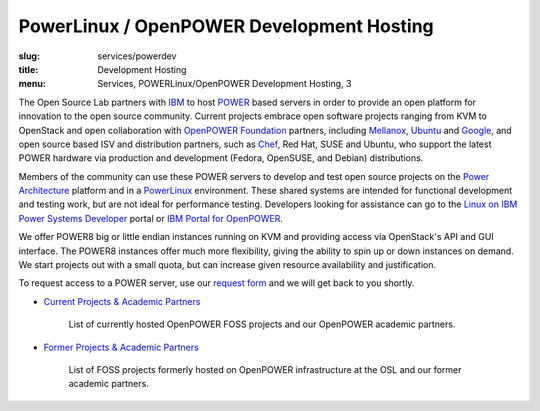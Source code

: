PowerLinux / OpenPOWER Development Hosting
==========================================
:slug: services/powerdev
:title: Development Hosting
:menu: Services, POWERLinux/OpenPOWER Development Hosting, 3

The Open Source Lab partners with `IBM`_ to host `POWER`_ based servers in order
to provide an open platform for innovation to the open source community. Current
projects embrace open software projects ranging from KVM to OpenStack and open
collaboration with `OpenPOWER Foundation`_ partners, including `Mellanox`_,
`Ubuntu`_ and `Google`_, and open source based ISV and distribution partners,
such as `Chef`_, Red Hat, SUSE and Ubuntu, who support the latest POWER hardware
via production and development (Fedora, OpenSUSE, and Debian) distributions.

.. _IBM: http://www-03.ibm.com/linux/ltc/
.. _POWER: http://en.wikipedia.org/wiki/IBM_POWER_microprocessors
.. _OpenPOWER Foundation: http://openpowerfoundation.org
.. _Mellanox: https://www.mellanox.com
.. _Ubuntu: http://www.ubuntu.com
.. _Google: https://www.google.com
.. _Chef: https://www.chef.io/chef/

Members of the community can use these POWER servers to develop and test open
source projects on the `Power Architecture`_ platform and in a `PowerLinux`_
environment. These shared systems are intended for functional development and
testing work, but are not ideal for performance testing. Developers looking for
assistance can go to the `Linux on IBM Power Systems Developer`_ portal or `IBM
Portal for OpenPOWER`_.

.. _Power Architecture: http://en.wikipedia.org/wiki/Power_Architecture
.. _PowerLinux: http://en.wikipedia.org/wiki/PowerLinux
.. _Linux on IBM Power Systems Developer: https://developer.ibm.com/linuxonpower/
.. _IBM Portal for OpenPOWER: https://www-355.ibm.com/systems/power/openpower/

We offer POWER8 big or little endian instances running on KVM and providing
access via OpenStack's API and GUI interface. The POWER8 instances offer much
more flexibility, giving the ability to spin up or down instances on demand. We
start projects out with a small quota, but can increase given resource
availability and justification.

To request access to a POWER server, use our `request form`_ and we will get
back to you shortly.

.. _request form: /services/powerdev/request_hosting

* `Current Projects & Academic Partners`_

   List of currently hosted OpenPOWER FOSS projects and our OpenPOWER academic
   partners.

* `Former Projects & Academic Partners`_

   List of FOSS projects formerly hosted on OpenPOWER infrastructure at the OSL and
   our former academic partners.

.. _Current Projects & Academic Partners: /services/powerdev/current-projects
.. _Former Projects & Academic Partners: /services/powerdev/former-projects
